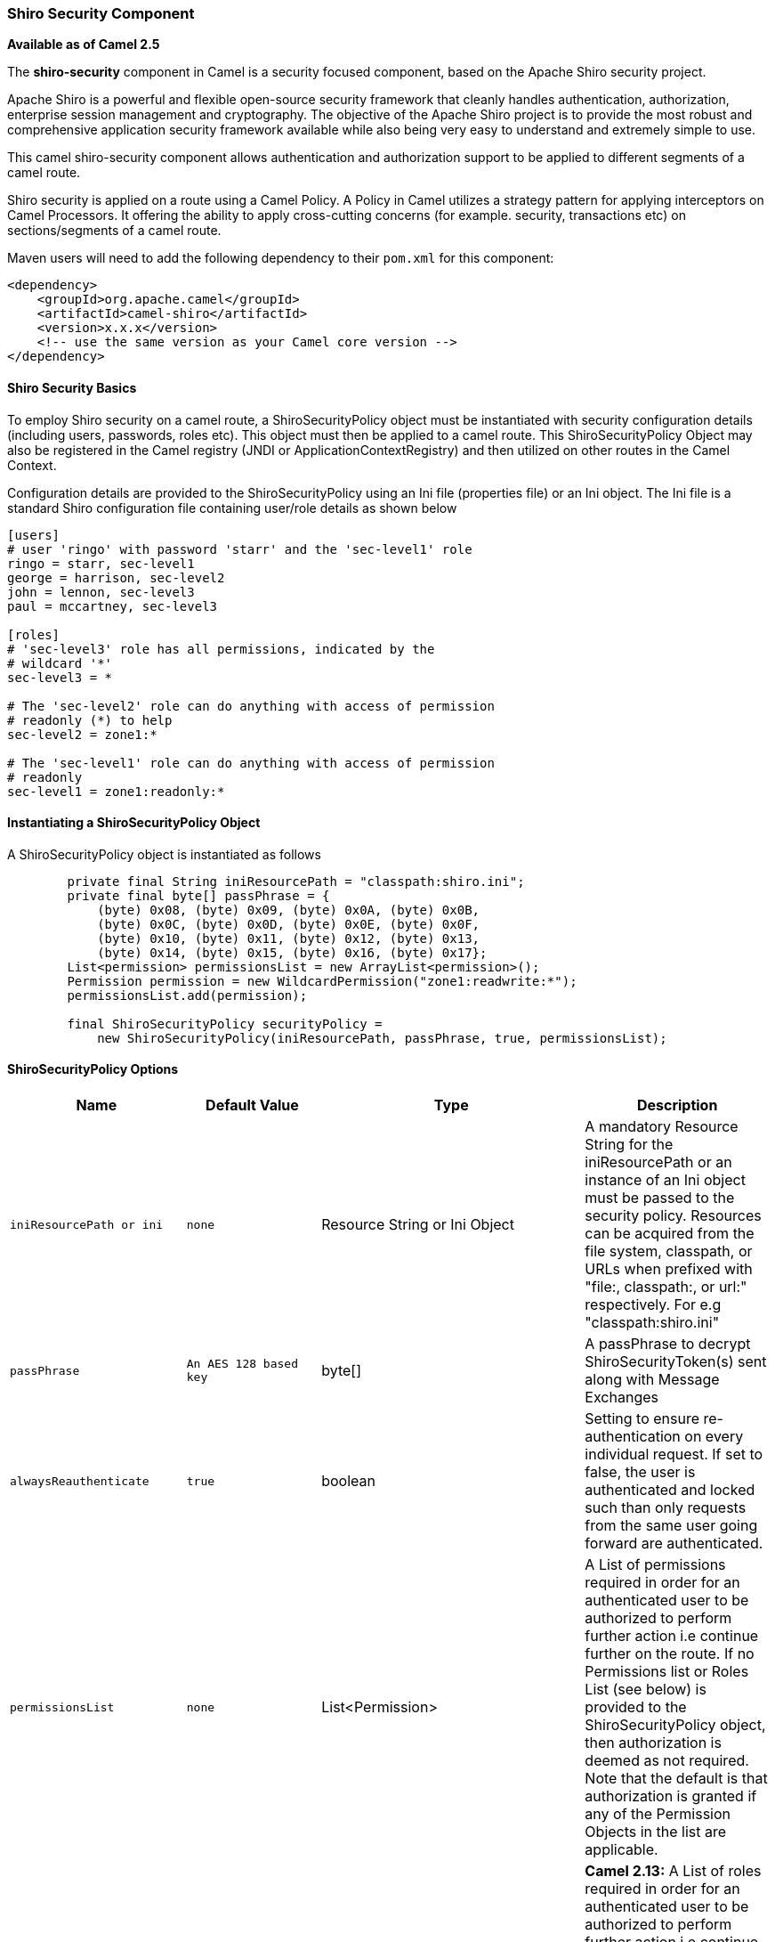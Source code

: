 [[ConfluenceContent]]
[[ShiroSecurity-ShiroSecurityComponent]]
Shiro Security Component
~~~~~~~~~~~~~~~~~~~~~~~~

*Available as of Camel 2.5*

The *shiro-security* component in Camel is a security focused component,
based on the Apache Shiro security project.

Apache Shiro is a powerful and flexible open-source security framework
that cleanly handles authentication, authorization, enterprise session
management and cryptography. The objective of the Apache Shiro project
is to provide the most robust and comprehensive application security
framework available while also being very easy to understand and
extremely simple to use.

This camel shiro-security component allows authentication and
authorization support to be applied to different segments of a camel
route.

Shiro security is applied on a route using a Camel Policy. A Policy in
Camel utilizes a strategy pattern for applying interceptors on Camel
Processors. It offering the ability to apply cross-cutting concerns (for
example. security, transactions etc) on sections/segments of a camel
route.

Maven users will need to add the following dependency to their `pom.xml`
for this component:

[source,brush:,java;,gutter:,false;,theme:,Default]
----
<dependency>
    <groupId>org.apache.camel</groupId>
    <artifactId>camel-shiro</artifactId>
    <version>x.x.x</version>
    <!-- use the same version as your Camel core version -->
</dependency>
----

[[ShiroSecurity-ShiroSecurityBasics]]
Shiro Security Basics
^^^^^^^^^^^^^^^^^^^^^

To employ Shiro security on a camel route, a ShiroSecurityPolicy object
must be instantiated with security configuration details (including
users, passwords, roles etc). This object must then be applied to a
camel route. This ShiroSecurityPolicy Object may also be registered in
the Camel registry (JNDI or ApplicationContextRegistry) and then
utilized on other routes in the Camel Context.

Configuration details are provided to the ShiroSecurityPolicy using an
Ini file (properties file) or an Ini object. The Ini file is a standard
Shiro configuration file containing user/role details as shown below

[source,brush:,java;,gutter:,false;,theme:,Default]
----
[users]
# user 'ringo' with password 'starr' and the 'sec-level1' role
ringo = starr, sec-level1
george = harrison, sec-level2
john = lennon, sec-level3
paul = mccartney, sec-level3

[roles]
# 'sec-level3' role has all permissions, indicated by the 
# wildcard '*'
sec-level3 = *

# The 'sec-level2' role can do anything with access of permission 
# readonly (*) to help
sec-level2 = zone1:*

# The 'sec-level1' role can do anything with access of permission 
# readonly   
sec-level1 = zone1:readonly:*
----

[[ShiroSecurity-InstantiatingaShiroSecurityPolicyObject]]
Instantiating a ShiroSecurityPolicy Object
^^^^^^^^^^^^^^^^^^^^^^^^^^^^^^^^^^^^^^^^^^

A ShiroSecurityPolicy object is instantiated as follows

[source,brush:,java;,gutter:,false;,theme:,Default]
----
        private final String iniResourcePath = "classpath:shiro.ini";
        private final byte[] passPhrase = {
            (byte) 0x08, (byte) 0x09, (byte) 0x0A, (byte) 0x0B,
            (byte) 0x0C, (byte) 0x0D, (byte) 0x0E, (byte) 0x0F,
            (byte) 0x10, (byte) 0x11, (byte) 0x12, (byte) 0x13,
            (byte) 0x14, (byte) 0x15, (byte) 0x16, (byte) 0x17};
        List<permission> permissionsList = new ArrayList<permission>();
        Permission permission = new WildcardPermission("zone1:readwrite:*");
        permissionsList.add(permission);

        final ShiroSecurityPolicy securityPolicy = 
            new ShiroSecurityPolicy(iniResourcePath, passPhrase, true, permissionsList);
----

[[ShiroSecurity-ShiroSecurityPolicyOptions]]
ShiroSecurityPolicy Options
^^^^^^^^^^^^^^^^^^^^^^^^^^^

[width="100%",cols="25%,25%,25%,25%",options="header",]
|=======================================================================
|Name |Default Value |Type |Description
|`iniResourcePath or ini` |`none` |Resource String or Ini Object |A
mandatory Resource String for the iniResourcePath or an instance of an
Ini object must be passed to the security policy. Resources can be
acquired from the file system, classpath, or URLs when prefixed with
"file:, classpath:, or url:" respectively. For e.g "classpath:shiro.ini"

|`passPhrase` |`An AES 128 based key` |byte[] |A passPhrase to decrypt
ShiroSecurityToken(s) sent along with Message Exchanges

|`alwaysReauthenticate` |`true` |boolean |Setting to ensure
re-authentication on every individual request. If set to false, the user
is authenticated and locked such than only requests from the same user
going forward are authenticated.

|`permissionsList` |`none` |List<Permission> |A List of permissions
required in order for an authenticated user to be authorized to perform
further action i.e continue further on the route. If no Permissions list
or Roles List (see below) is provided to the ShiroSecurityPolicy object,
then authorization is deemed as not required. Note that the default is
that authorization is granted if any of the Permission Objects in the
list are applicable.

|`rolesList` |`none` |List<String> |*Camel 2.13:* A List of roles
required in order for an authenticated user to be authorized to perform
further action i.e continue further on the route. If no roles list or
permissions list (see above) is provided to the ShiroSecurityPolicy
object, then authorization is deemed as not required. Note that the
default is that authorization is granted if any of the roles in the list
are applicable.

|`cipherService` |`AES` |org.apache.shiro.crypto.CipherService |Shiro
ships with AES & Blowfish based CipherServices. You may use one these or
pass in your own Cipher implementation

|`base64` |`false` |`boolean` |*Camel 2.12:* To use base64 encoding for
the security token header, which allows transferring the header over
link:jms.html[JMS] etc. This option must also be set on
`ShiroSecurityTokenInjector` as well.

|`allPermissionsRequired` |`false` |`boolean` |*Camel 2.13:* The default
is that authorization is granted if any of the Permission Objects in the
permissionsList parameter are applicable. Set this to true to require
all of the Permissions to be met.

|`allRolesRequired` |`false` |`boolean` |*Camel 2.13:* The default is
that authorization is granted if any of the roles in the rolesList
parameter are applicable. Set this to true to require all of the roles
to be met.
|=======================================================================

[[ShiroSecurity-ApplyingShiroAuthenticationonaCamelRoute]]
Applying Shiro Authentication on a Camel Route
^^^^^^^^^^^^^^^^^^^^^^^^^^^^^^^^^^^^^^^^^^^^^^

The ShiroSecurityPolicy, tests and permits incoming message exchanges
containing a encrypted SecurityToken in the Message Header to proceed
further following proper authentication. The SecurityToken object
contains a Username/Password details that are used to determine where
the user is a valid user.

[source,brush:,java;,gutter:,false;,theme:,Default]
----
    protected RouteBuilder createRouteBuilder() throws Exception {
        final ShiroSecurityPolicy securityPolicy = 
            new ShiroSecurityPolicy("classpath:shiro.ini", passPhrase);
        
        return new RouteBuilder() {
            public void configure() {
                onException(UnknownAccountException.class).
                    to("mock:authenticationException");
                onException(IncorrectCredentialsException.class).
                    to("mock:authenticationException");
                onException(LockedAccountException.class).
                    to("mock:authenticationException");
                onException(AuthenticationException.class).
                    to("mock:authenticationException");
                
                from("direct:secureEndpoint").
                    to("log:incoming payload").
                    policy(securityPolicy).
                    to("mock:success");
            }
        };
    }
----

[[ShiroSecurity-ApplyingShiroAuthorizationonaCamelRoute]]
Applying Shiro Authorization on a Camel Route
^^^^^^^^^^^^^^^^^^^^^^^^^^^^^^^^^^^^^^^^^^^^^

Authorization can be applied on a camel route by associating a
Permissions List with the ShiroSecurityPolicy. The Permissions List
specifies the permissions necessary for the user to proceed with the
execution of the route segment. If the user does not have the proper
permission set, the request is not authorized to continue any further.

[source,brush:,java;,gutter:,false;,theme:,Default]
----
    protected RouteBuilder createRouteBuilder() throws Exception {
        final ShiroSecurityPolicy securityPolicy = 
            new ShiroSecurityPolicy("./src/test/resources/securityconfig.ini", passPhrase);
        
        return new RouteBuilder() {
            public void configure() {
                onException(UnknownAccountException.class).
                    to("mock:authenticationException");
                onException(IncorrectCredentialsException.class).
                    to("mock:authenticationException");
                onException(LockedAccountException.class).
                    to("mock:authenticationException");
                onException(AuthenticationException.class).
                    to("mock:authenticationException");
                
                from("direct:secureEndpoint").
                    to("log:incoming payload").
                    policy(securityPolicy).
                    to("mock:success");
            }
        };
    }
----

[[ShiroSecurity-CreatingaShiroSecurityTokenandinjectingitintoaMessageExchange]]
Creating a ShiroSecurityToken and injecting it into a Message Exchange
^^^^^^^^^^^^^^^^^^^^^^^^^^^^^^^^^^^^^^^^^^^^^^^^^^^^^^^^^^^^^^^^^^^^^^

A ShiroSecurityToken object may be created and injected into a Message
Exchange using a Shiro Processor called ShiroSecurityTokenInjector. An
example of injecting a ShiroSecurityToken using a
ShiroSecurityTokenInjector in the client is shown below

[source,brush:,java;,gutter:,false;,theme:,Default]
----
    ShiroSecurityToken shiroSecurityToken = new ShiroSecurityToken("ringo", "starr");
    ShiroSecurityTokenInjector shiroSecurityTokenInjector = 
        new ShiroSecurityTokenInjector(shiroSecurityToken, passPhrase);

    from("direct:client").
        process(shiroSecurityTokenInjector).
        to("direct:secureEndpoint");
----

[[ShiroSecurity-SendingMessagestoroutessecuredbyaShiroSecurityPolicy]]
Sending Messages to routes secured by a ShiroSecurityPolicy
^^^^^^^^^^^^^^^^^^^^^^^^^^^^^^^^^^^^^^^^^^^^^^^^^^^^^^^^^^^

Messages and Message Exchanges sent along the camel route where the
security policy is applied need to be accompanied by a SecurityToken in
the Exchange Header. The SecurityToken is an encrypted object that holds
a Username and Password. The SecurityToken is encrypted using AES 128
bit security by default and can be changed to any cipher of your choice.

Given below is an example of how a request may be sent using a
ProducerTemplate in Camel along with a SecurityToken

[source,brush:,java;,gutter:,false;,theme:,Default]
----
 
    @Test
    public void testSuccessfulShiroAuthenticationWithNoAuthorization() throws Exception {        
        //Incorrect password
        ShiroSecurityToken shiroSecurityToken = new ShiroSecurityToken("ringo", "stirr");

        // TestShiroSecurityTokenInjector extends ShiroSecurityTokenInjector
        TestShiroSecurityTokenInjector shiroSecurityTokenInjector = 
            new TestShiroSecurityTokenInjector(shiroSecurityToken, passPhrase);
        
        successEndpoint.expectedMessageCount(1);
        failureEndpoint.expectedMessageCount(0);
        
        template.send("direct:secureEndpoint", shiroSecurityTokenInjector);
        
        successEndpoint.assertIsSatisfied();
        failureEndpoint.assertIsSatisfied();
    } 
----

[[ShiroSecurity-SendingMessagestoroutessecuredbyaShiroSecurityPolicy(mucheasierfromCamel2.12onwards)]]
Sending Messages to routes secured by a ShiroSecurityPolicy (much easier
from Camel 2.12 onwards)
^^^^^^^^^^^^^^^^^^^^^^^^^^^^^^^^^^^^^^^^^^^^^^^^^^^^^^^^^^^^^^^^^^^^^^^^^^^^^^^^^^^^^^^^^^^^^^^^^

From *Camel 2.12* onwards its even easier as you can provide the subject
in two different ways.

[[ShiroSecurity-UsingShiroSecurityToken]]
Using ShiroSecurityToken
++++++++++++++++++++++++

You can send a message to a Camel route with a header of key
`ShiroSecurityConstants.SHIRO_SECURITY_TOKEN` of the type
`org.apache.camel.component.shiro.security.ShiroSecurityToken` that
contains the username and password. For example:

[source,brush:,java;,gutter:,false;,theme:,Default]
----
        ShiroSecurityToken shiroSecurityToken = new ShiroSecurityToken("ringo", "starr");

        template.sendBodyAndHeader("direct:secureEndpoint", "Beatle Mania", ShiroSecurityConstants.SHIRO_SECURITY_TOKEN, shiroSecurityToken);
----

You can also provide the username and password in two different headers
as shown below:

[source,brush:,java;,gutter:,false;,theme:,Default]
----
        Map<String, Object> headers = new HashMap<String, Object>();
        headers.put(ShiroSecurityConstants.SHIRO_SECURITY_USERNAME, "ringo");
        headers.put(ShiroSecurityConstants.SHIRO_SECURITY_PASSWORD, "starr");
        template.sendBodyAndHeaders("direct:secureEndpoint", "Beatle Mania", headers);
----

When you use the username and password headers, then the
ShiroSecurityPolicy in the Camel route will automatic transform those
into a single header with key
ShiroSecurityConstants.SHIRO_SECURITY_TOKEN with the token. Then token
is either a `ShiroSecurityToken` instance, or a base64 representation as
a String (the latter is when you have set base64=true).

